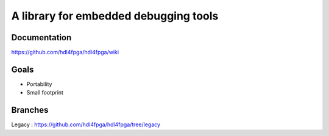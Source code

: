 A library for embedded debugging tools
======================================

Documentation
-------------

https://github.com/hdl4fpga/hdl4fpga/wiki

Goals 
-----

- Portability
- Small footprint

Branches
--------

Legacy : https://github.com/hdl4fpga/hdl4fpga/tree/legacy